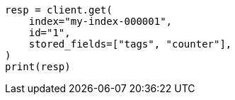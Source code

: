 // docs/get.asciidoc:354

[source, python]
----
resp = client.get(
    index="my-index-000001",
    id="1",
    stored_fields=["tags", "counter"],
)
print(resp)
----